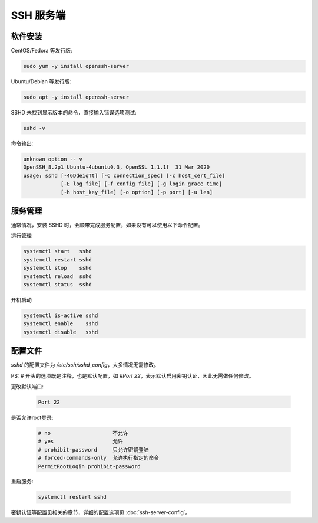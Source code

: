 SSH 服务端
==================================================


软件安装
--------------------------------------------------

CentOS/Fedora 等发行版:

.. code-block:: bash

    sudo yum -y install openssh-server

Ubuntu/Debian 等发行版:

.. code-block:: bash

    sudo apt -y install openssh-server

SSHD 未找到显示版本的命令，直接输入错误选项测试:

.. code-block:: bash

    sshd -v

命令输出:

.. code-block:: text

    unknown option -- v
    OpenSSH_8.2p1 Ubuntu-4ubuntu0.3, OpenSSL 1.1.1f  31 Mar 2020
    usage: sshd [-46DdeiqTt] [-C connection_spec] [-c host_cert_file]
                [-E log_file] [-f config_file] [-g login_grace_time]
                [-h host_key_file] [-o option] [-p port] [-u len]


服务管理
--------------------------------------------------

通常情况，安装 SSHD 时，会顺带完成服务配置，如果没有可以使用以下命令配置。

运行管理

.. code-block:: bash

    systemctl start   sshd
    systemctl restart sshd
    systemctl stop    sshd
    systemctl reload  sshd
    systemctl status  sshd

开机启动

.. code-block:: bash

    systemctl is-active sshd
    systemctl enable    sshd
    systemctl disable   sshd


配置文件
--------------------------------------------------

*sshd* 的配置文件为 `/etc/ssh/sshd_config`，大多情况无需修改。

PS: # 开头的选项既是注释，也是默认配置，如 *#Port 22*，表示默认启用密钥认证，因此无需做任何修改。

更改默认端口:

    .. code-block:: bash

        Port 22

是否允许root登录:

    .. code-block:: bash

        # no                    不允许
        # yes                   允许
        # prohibit-password     只允许密钥登陆
        # forced-commands-only  允许执行指定的命令
        PermitRootLogin prohibit-password

重启服务:

    .. code-block:: bash

        systemctl restart sshd

密钥认证等配置见相关的章节，详细的配置选项见::doc:`ssh-server-config`。
